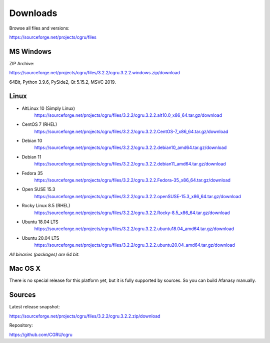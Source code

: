 .. _downloads:

=========
Downloads
=========

Browse all files and versions:

https://sourceforge.net/projects/cgru/files


.. _downloads-windows:

MS Windows
==========

ZIP Archive:

https://sourceforge.net/projects/cgru/files/3.2.2/cgru.3.2.2.windows.zip/download

64Bit, Python 3.9.6, PySide2, Qt 5.15.2, MSVC 2019.

.. _downloads-linux:

Linux
=====

- AltLinux 10 (Simply Linux)
	https://sourceforge.net/projects/cgru/files/3.2.2/cgru.3.2.2.alt10.0_x86_64.tar.gz/download

- CentOS 7 (RHEL)
	https://sourceforge.net/projects/cgru/files/3.2.2/cgru.3.2.2.CentOS-7_x86_64.tar.gz/download

- Debian 10
	https://sourceforge.net/projects/cgru/files/3.2.2/cgru.3.2.2.debian10_amd64.tar.gz/download

- Debian 11
	https://sourceforge.net/projects/cgru/files/3.2.2/cgru.3.2.2.debian11_amd64.tar.gz/download

- Fedora 35
	https://sourceforge.net/projects/cgru/files/3.2.2/cgru.3.2.2.Fedora-35_x86_64.tar.gz/download

- Open SUSE 15.3
	https://sourceforge.net/projects/cgru/files/3.2.2/cgru.3.2.2.openSUSE-15.3_x86_64.tar.gz/download

- Rocky Linux 8.5 (RHEL)
	https://sourceforge.net/projects/cgru/files/3.2.2/cgru.3.2.2.Rocky-8.5_x86_64.tar.gz/download

- Ubuntu 18.04 LTS
	https://sourceforge.net/projects/cgru/files/3.2.2/cgru.3.2.2.ubuntu18.04_amd64.tar.gz/download

- Ubuntu 20.04 LTS
	https://sourceforge.net/projects/cgru/files/3.2.2/cgru.3.2.2.ubuntu20.04_amd64.tar.gz/download

*All binaries (packages) are 64 bit.*


Mac OS X
========

There is no special release for this platform yet, but it is fully supported by sources. So you can build Afanasy manually.


.. _downloads-sources:

Sources
=======

Latest release snapshot:

https://sourceforge.net/projects/cgru/files/3.2.2/cgru.3.2.2.zip/download

Repository:

https://github.com/CGRU/cgru

